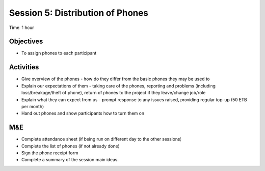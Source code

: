 Session 5: Distribution of Phones
===========================================

Time: 1 hour

Objectives
----------------

* To assign phones to each participant

Activities
--------------

* Give overview of the phones - how do they differ from the basic phones they may be used to
* Explain our expectations of them - taking care of the phones, reporting and problems (including loss/breakage/theft of phone), return of phones to the project if they leave/change job/role
* Explain what they can expect from us - prompt response to any issues raised, providing regular top-up (50 ETB per month)
* Hand out phones and show participants how to turn them on

M&E
-------

* Complete attendance sheet (if being run on different day to the other sessions)
* Complete the list of phones (if not already done)
* Sign the phone receipt form
* Complete a summary of the session main ideas.